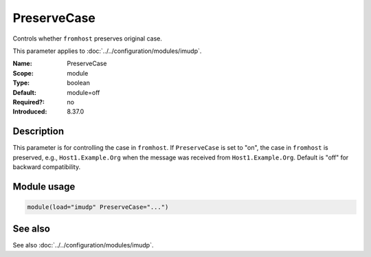 .. _param-imudp-preservecase:
.. _imudp.parameter.module.preservecase:

PreserveCase
============

.. index::
   single: imudp; PreserveCase
   single: PreserveCase

.. summary-start

Controls whether ``fromhost`` preserves original case.

.. summary-end

This parameter applies to :doc:`../../configuration/modules/imudp`.

:Name: PreserveCase
:Scope: module
:Type: boolean
:Default: module=off
:Required?: no
:Introduced: 8.37.0

Description
-----------
This parameter is for controlling the case in ``fromhost``. If
``PreserveCase`` is set to "on", the case in ``fromhost`` is preserved, e.g.,
``Host1.Example.Org`` when the message was received from
``Host1.Example.Org``. Default is "off" for backward compatibility.

Module usage
------------
.. _param-imudp-module-preservecase:
.. _imudp.parameter.module.preservecase-usage:

.. code-block:: rsyslog

   module(load="imudp" PreserveCase="...")

See also
--------
See also :doc:`../../configuration/modules/imudp`.
